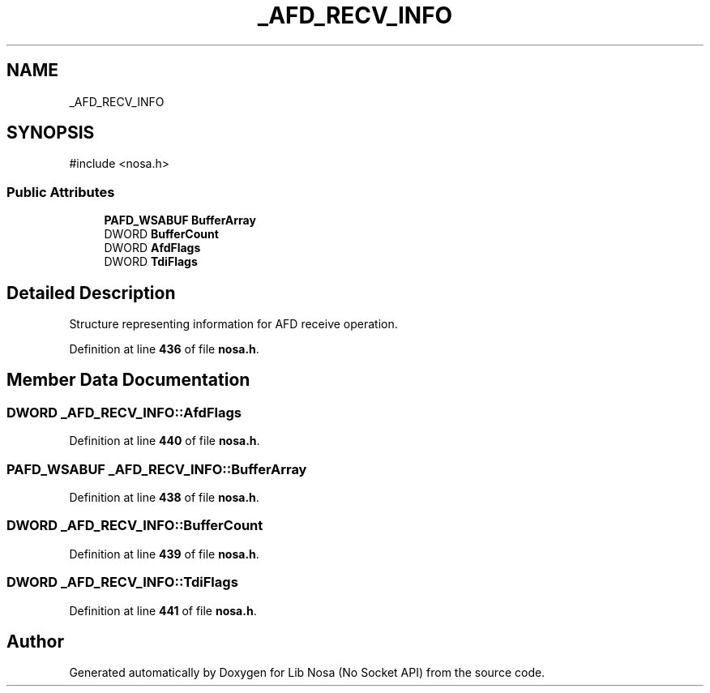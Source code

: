 .TH "_AFD_RECV_INFO" 3 "Version 0.0.1" "Lib Nosa (No Socket API)" \" -*- nroff -*-
.ad l
.nh
.SH NAME
_AFD_RECV_INFO
.SH SYNOPSIS
.br
.PP
.PP
\fR#include <nosa\&.h>\fP
.SS "Public Attributes"

.in +1c
.ti -1c
.RI "\fBPAFD_WSABUF\fP \fBBufferArray\fP"
.br
.ti -1c
.RI "DWORD \fBBufferCount\fP"
.br
.ti -1c
.RI "DWORD \fBAfdFlags\fP"
.br
.ti -1c
.RI "DWORD \fBTdiFlags\fP"
.br
.in -1c
.SH "Detailed Description"
.PP 
Structure representing information for AFD receive operation\&. 
.PP
Definition at line \fB436\fP of file \fBnosa\&.h\fP\&.
.SH "Member Data Documentation"
.PP 
.SS "DWORD _AFD_RECV_INFO::AfdFlags"

.PP
Definition at line \fB440\fP of file \fBnosa\&.h\fP\&.
.SS "\fBPAFD_WSABUF\fP _AFD_RECV_INFO::BufferArray"

.PP
Definition at line \fB438\fP of file \fBnosa\&.h\fP\&.
.SS "DWORD _AFD_RECV_INFO::BufferCount"

.PP
Definition at line \fB439\fP of file \fBnosa\&.h\fP\&.
.SS "DWORD _AFD_RECV_INFO::TdiFlags"

.PP
Definition at line \fB441\fP of file \fBnosa\&.h\fP\&.

.SH "Author"
.PP 
Generated automatically by Doxygen for Lib Nosa (No Socket API) from the source code\&.
